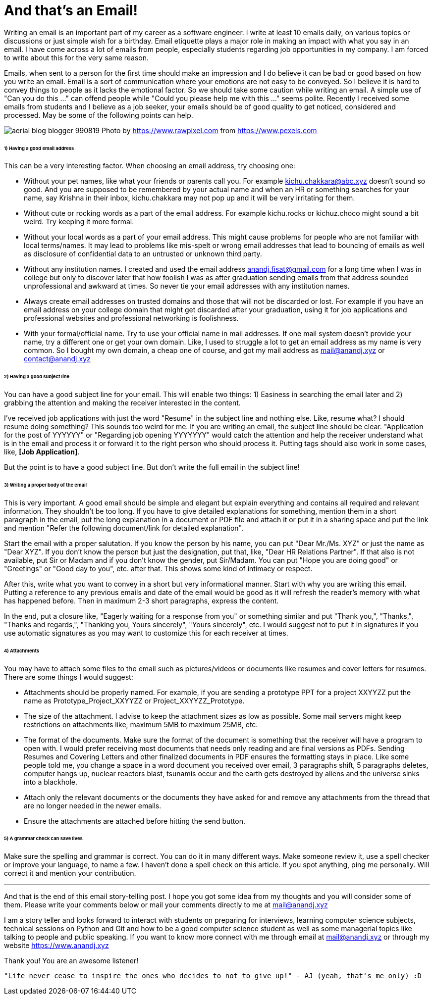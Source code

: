 = And that's an Email!

Writing an email is an important part of my career as a software engineer. I write at least 10 emails daily, on various topics or discussions or just simple wish for a birthday. Email etiquette plays a major role in making an impact with what you say in an email. I have come across a lot of emails from people, especially students regarding job opportunities in my company. I am forced to write about this for the very same reason.

Emails, when sent to a person for the first time should make an impression and I do believe it can be bad or good based on how you write an email. Email is a sort of communication where your emotions are not easy to be conveyed. So I believe it is hard to convey things to people as it lacks the emotional factor. So we should take some caution while writing an email. A simple use of "Can you do this ..." can offend people while "Could you please help me with this ..." seems polite. Recently I received some emails from students and I believe as a job seeker, your emails should be of good quality to get noticed, considered and processed. May be some of the following points can help.

image:https://raw.githubusercontent.com/anandjagadeesh/blog/gh-pages/images/aerial-blog-blogger-990819.jpg[]
Photo by https://www.rawpixel.com from https://www.pexels.com

====== 1) Having a good email address
This can be a very interesting factor. When choosing an email address, try choosing one:

- Without your pet names, like what your friends or parents call you. For example kichu.chakkara@abc.xyz doesn't sound so good. And you are supposed to be remembered by your actual name and when an HR or something searches for your name, say Krishna in their inbox, kichu.chakkara may not pop up and it will be very irritating for them.
- Without cute or rocking words as a part of the email address. For example kichu.rocks or kichuz.choco might sound a bit weird. Try keeping it more formal.
- Without your local words as a part of your email address. This might cause problems for people who are not familiar with local terms/names. It may lead to problems like mis-spelt or wrong email addresses that lead to bouncing of emails as well as disclosure of confidential data to an untrusted or unknown third party.
- Without any institution names. I created and used the email address anandj.fisat@gmail.com for a long time when I was in college but only to discover later that how foolish I was as after graduation sending emails from that address sounded unprofessional and awkward at times. So never tie your email addresses with any institution names.
- Always create email addresses on trusted domains and those that will not be discarded or lost. For example if you have an email address on your college domain that might get discarded after your graduation, using it for job applications and professional websites and professional networking is foolishness.
- With your formal/official name. Try to use your official name in mail addresses. If one mail system doesn't provide your name, try a different one or get your own domain. Like, I used to struggle a lot to get an email address as my name is very common. So I bought my own domain, a cheap one of course, and got my mail address as mail@anandj.xyz or contact@anandj.xyz

====== 2) Having a good subject line
You can have a good subject line for your email. This will enable two things: 1) Easiness in searching the email later and 2) grabbing the attention and making the receiver interested in the content.

I've received job applications with just the word "Resume" in the subject line and nothing else. Like, resume what? I should resume doing something? This sounds too weird for me. If you are writing an email, the subject line should be clear. "Application for the post of YYYYYY" or "Regarding job opening YYYYYYY" would catch the attention and help the receiver understand what is in the email and process it or forward it to the right person who should process it. Putting tags should also work in some cases, like, *[Job Application]*.

But the point is to have a good subject line. But don't write the full email in the subject line!

====== 3) Writing a proper body of the email
This is very important. A good email should be simple and elegant but explain everything and contains all required and relevant information. They shouldn't be too long. If you have to give detailed explanations for something, mention them in a short paragraph in the email, put the long explanation in a document or PDF file and attach it or put it in a sharing space and put the link and mention "Refer the following document/link for detailed explanation".

Start the email with a proper salutation. If you know the person by his name, you can put "Dear Mr./Ms. XYZ" or just the name as "Dear XYZ". If you don't know the person but just the designation, put that, like, "Dear HR Relations Partner". If that also is not available, put Sir or Madam and if you don't know the gender, put Sir/Madam. You can put "Hope you are doing good" or "Greetings" or "Good day to you", etc. after that. This shows some kind of intimacy or respect.

After this, write what you want to convey in a short but very informational manner. Start with why you are writing this email. Putting a reference to any previous emails and date of the email would be good as it will refresh the reader's memory with what has happened before. Then in maximum 2-3 short paragraphs, express the content.

In the end, put a closure like, "Eagerly waiting for a response from you" or something similar and put "Thank you,", "Thanks,", "Thanks and regards,", "Thanking you, Yours sincerely", "Yours sincerely", etc. I would suggest not to put it in signatures if you use automatic signatures as you may want to customize this for each receiver at times.

====== 4) Attachments
You may have to attach some files to the email such as pictures/videos or documents like resumes and cover letters for resumes. There are some things I would suggest:

- Attachments should be properly named. For example, if you are sending a prototype PPT for a project XXYYZZ put the name as Prototype_Project_XXYYZZ or Project_XXYYZZ_Prototype.
- The size of the attachment. I advise to keep the attachment sizes as low as possible. Some mail servers might keep restrictions on attachments like, maximum 5MB to maximum 25MB, etc.
- The format of the documents. Make sure the format of the document is something that the receiver will have a program to open with. I would prefer receiving most documents that needs only reading and are final versions as PDFs. Sending Resumes and Covering Letters and other finalized documents in PDF ensures the formatting stays in place. Like some people told me, you change a space in a word document you received over email, 3 paragraphs shift, 5 paragraphs deletes, computer hangs up, nuclear reactors blast, tsunamis occur and the earth gets destroyed by aliens and the universe sinks into a blackhole.
- Attach only the relevant documents or the documents they have asked for and remove any attachments from the thread that are no longer needed in the newer emails.
- Ensure the attachments are attached before hitting the send button.

====== 5) A grammar check can save lives
Make sure the spelling and grammar is correct. You can do it in many different ways. Make someone review it, use a spell checker or improve your language, to name a few. I haven't done a spell check on this article. If you spot anything, ping me personally. Will correct it and mention your contribution.


---

And that is the end of this email story-telling post. I hope you got some idea from my thoughts and you will consider some of them. Please write your comments below or mail your comments directly to me at mail@anandj.xyz

I am a story teller and looks forward to interact with students on preparing for interviews, learning computer science subjects, technical sessions on Python and Git and how to be a good computer science student as well as some managerial topics like talking to people and public speaking. If you want to know more connect with me through email at mail@anandj.xyz or through my website https://www.anandj.xyz

Thank you! You are an awesome listener!

----
"Life never cease to inspire the ones who decides to not to give up!" - AJ (yeah, that's me only) :D

